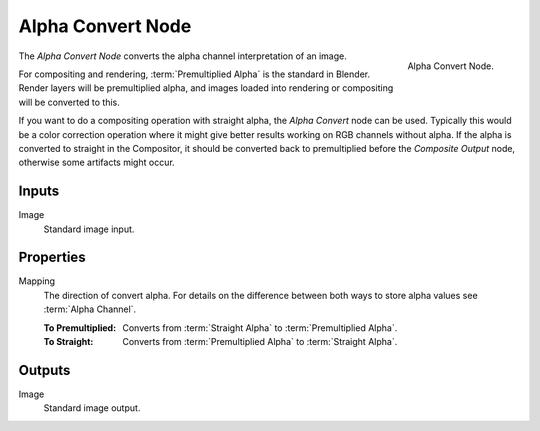 .. _bpy.types.CompositorNodePremulKey:

******************
Alpha Convert Node
******************

.. figure:: /images/compositing_node-types_CompositorNodePremulKey.png
   :align: right

   Alpha Convert Node.

The *Alpha Convert Node* converts the alpha channel interpretation of an image.

For compositing and rendering, :term:`Premultiplied Alpha` is the standard in Blender.
Render layers will be premultiplied alpha, and images loaded into rendering
or compositing will be converted to this.

If you want to do a compositing operation with straight alpha,
the *Alpha Convert* node can be used. Typically this would be a color correction operation
where it might give better results working on RGB channels without alpha.
If the alpha is converted to straight in the Compositor,
it should be converted back to premultiplied before the *Composite Output* node,
otherwise some artifacts might occur.


Inputs
======

Image
   Standard image input.


Properties
==========

Mapping
   The direction of convert alpha.
   For details on the difference between both ways to store alpha values see :term:`Alpha Channel`.

   :To Premultiplied:
      Converts from :term:`Straight Alpha` to :term:`Premultiplied Alpha`.
   :To Straight:
      Converts from :term:`Premultiplied Alpha` to :term:`Straight Alpha`.


Outputs
=======

Image
   Standard image output.
